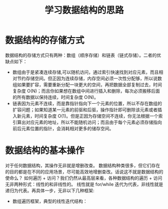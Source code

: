 #+TITLE:      学习数据结构的思路

* 目录                                                    :TOC_4_gh:noexport:
- [[#数据结构的存储方式][数据结构的存储方式]]
- [[#数据结构的基本操作][数据结构的基本操作]]

* 数据结构的存储方式
数据结构的存储方式只有两种：数组（顺序存储）和链表（链式存储）。二者的优缺点如下：
+ 数组由于是紧凑连续存储,可以随机访问，通过索引快速找到对应元素，而且相对节约存储空间。但正因为连续存储，内存空间必须一次性分配够，所以说数组如果要扩容，需要重新分配一块更大的空间，再把数据全部复制过去，时间复杂度 O(N)；而且你如果想在数组中间进行插入和删除，每次必须搬移后面的所有数据以保持连续，时间复杂度 O(N)。
+ 链表因为元素不连续，而是靠指针指向下一个元素的位置，所以不存在数组的扩容问题；如果知道某一元素的前驱和后驱，操作指针即可删除该元素或者插入新元素，时间复杂度 O(1)。但是正因为存储空间不连续，你无法根据一个索引算出对应元素的地址，所以不能随机访问；而且由于每个元素必须存储指向前后元素位置的指针，会消耗相对更多的储存空间。
* 数据结构的基本操作
对于任何数据结构，其操作无非就是增删改查。
数据结构种类很多，但它们存在的目的都是在不同的应用场景，尽可能高效地增删查改。话说这不就是数据结构的使命么？  
如何遍历 + 访问？我们仍然从最高层来看，各种数据结构的遍历 + 访问无非两种形式：线性的和非线性的。  
线性就是 for/while 迭代为代表，非线性就是递归为代表。再具体一步，无非以下几种框架:
+ 数组遍历框架，典型的线性迭代结构：
  #+begin_src js

  #+end_src
